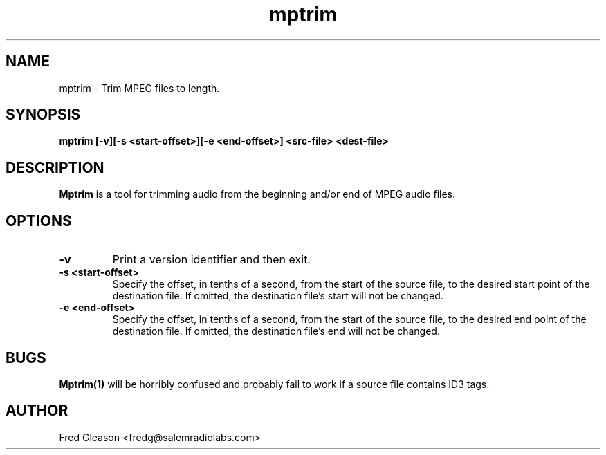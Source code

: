 .TH mptrim 1 "June 2005" Linux "Linux Audio Manual"
.SH NAME
mptrim \- Trim MPEG files to length.
.SH SYNOPSIS
.B mptrim [-v][-s <start-offset>][-e <end-offset>] <src-file> <dest-file>

.SH DESCRIPTION
\fBMptrim\fP is a tool for trimming audio from the beginning and/or
end of MPEG audio files.

.SH OPTIONS
.TP
.B \-v
Print a version identifier and then exit.
.TP
.B \-s <start-offset>
Specify the offset, in tenths of a second, from the start of the
source file, to the desired start point of the destination file.  If
omitted, the destination file's start will not be changed.
.TP
.B \-e <end-offset>
Specify the offset, in tenths of a second, from the start of the
source file, to the desired end point of the destination file.  If
omitted, the destination file's end will not be changed.

.SH BUGS
\fBMptrim(1)\fP will be horribly confused and probably fail to work if a
source file contains ID3 tags.

.
.SH AUTHOR
Fred Gleason <fredg@salemradiolabs.com>
